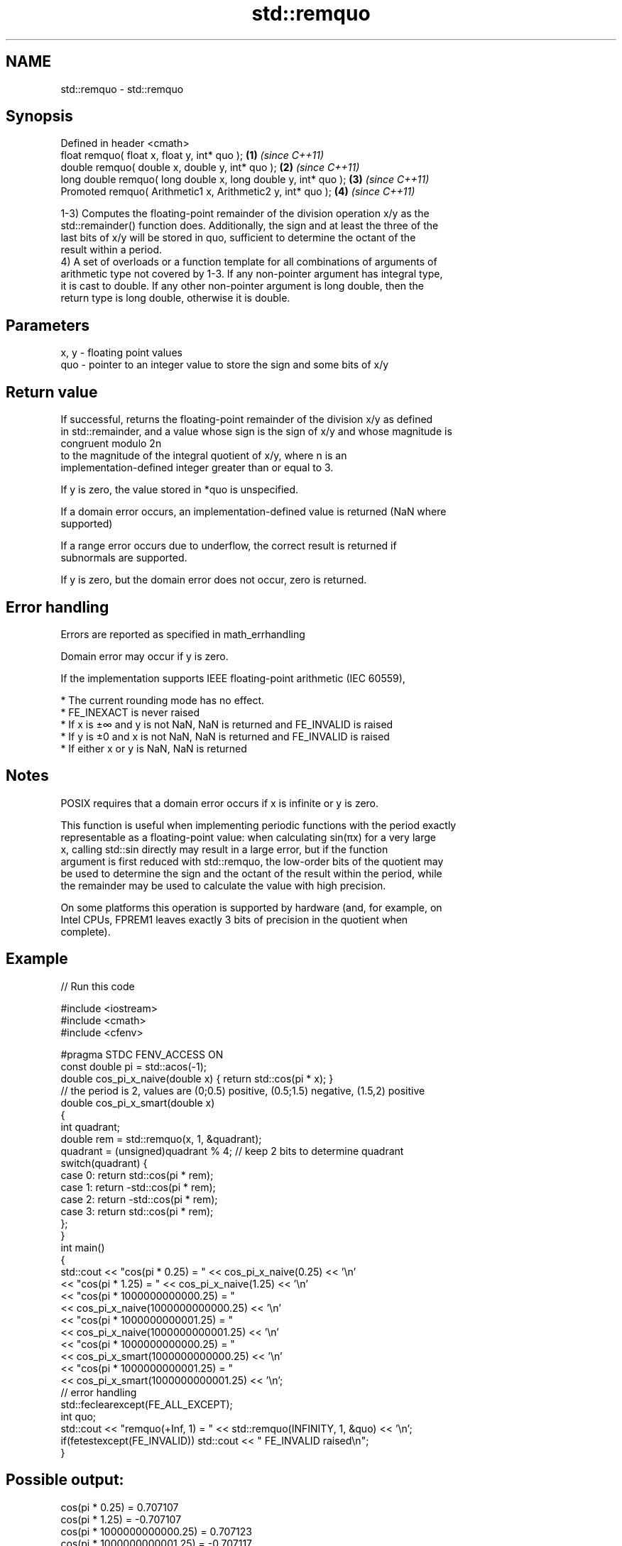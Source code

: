 .TH std::remquo 3 "Nov 25 2015" "2.1 | http://cppreference.com" "C++ Standard Libary"
.SH NAME
std::remquo \- std::remquo

.SH Synopsis
   Defined in header <cmath>
   float       remquo( float x, float y, int* quo );             \fB(1)\fP \fI(since C++11)\fP
   double      remquo( double x, double y, int* quo );           \fB(2)\fP \fI(since C++11)\fP
   long double remquo( long double x, long double y, int* quo ); \fB(3)\fP \fI(since C++11)\fP
   Promoted    remquo( Arithmetic1 x, Arithmetic2 y, int* quo ); \fB(4)\fP \fI(since C++11)\fP

   1-3) Computes the floating-point remainder of the division operation x/y as the
   std::remainder() function does. Additionally, the sign and at least the three of the
   last bits of x/y will be stored in quo, sufficient to determine the octant of the
   result within a period.
   4) A set of overloads or a function template for all combinations of arguments of
   arithmetic type not covered by 1-3. If any non-pointer argument has integral type,
   it is cast to double. If any other non-pointer argument is long double, then the
   return type is long double, otherwise it is double.

.SH Parameters

   x, y - floating point values
   quo  - pointer to an integer value to store the sign and some bits of x/y

.SH Return value

   If successful, returns the floating-point remainder of the division x/y as defined
   in std::remainder, and a value whose sign is the sign of x/y and whose magnitude is
   congruent modulo 2n
   to the magnitude of the integral quotient of x/y, where n is an
   implementation-defined integer greater than or equal to 3.

   If y is zero, the value stored in *quo is unspecified.

   If a domain error occurs, an implementation-defined value is returned (NaN where
   supported)

   If a range error occurs due to underflow, the correct result is returned if
   subnormals are supported.

   If y is zero, but the domain error does not occur, zero is returned.

.SH Error handling

   Errors are reported as specified in math_errhandling

   Domain error may occur if y is zero.

   If the implementation supports IEEE floating-point arithmetic (IEC 60559),

     * The current rounding mode has no effect.
     * FE_INEXACT is never raised
     * If x is ±∞ and y is not NaN, NaN is returned and FE_INVALID is raised
     * If y is ±0 and x is not NaN, NaN is returned and FE_INVALID is raised
     * If either x or y is NaN, NaN is returned

.SH Notes

   POSIX requires that a domain error occurs if x is infinite or y is zero.

   This function is useful when implementing periodic functions with the period exactly
   representable as a floating-point value: when calculating sin(πx) for a very large
   x, calling std::sin directly may result in a large error, but if the function
   argument is first reduced with std::remquo, the low-order bits of the quotient may
   be used to determine the sign and the octant of the result within the period, while
   the remainder may be used to calculate the value with high precision.

   On some platforms this operation is supported by hardware (and, for example, on
   Intel CPUs, FPREM1 leaves exactly 3 bits of precision in the quotient when
   complete).

.SH Example

   
// Run this code

 #include <iostream>
 #include <cmath>
 #include <cfenv>
  
 #pragma STDC FENV_ACCESS ON
 const double pi = std::acos(-1);
 double cos_pi_x_naive(double x) { return std::cos(pi * x); }
 // the period is 2, values are (0;0.5) positive, (0.5;1.5) negative, (1.5,2) positive
 double cos_pi_x_smart(double x)
 {
     int quadrant;
     double rem = std::remquo(x, 1, &quadrant);
     quadrant = (unsigned)quadrant % 4; // keep 2 bits to determine quadrant
     switch(quadrant) {
         case 0: return std::cos(pi * rem);
         case 1: return -std::cos(pi * rem);
         case 2: return -std::cos(pi * rem);
         case 3: return std::cos(pi * rem);
     };
 }
 int main()
 {
     std::cout << "cos(pi * 0.25) = " << cos_pi_x_naive(0.25) << '\\n'
               << "cos(pi * 1.25) = " << cos_pi_x_naive(1.25) << '\\n'
               << "cos(pi * 1000000000000.25) = "
               << cos_pi_x_naive(1000000000000.25) << '\\n'
               << "cos(pi * 1000000000001.25) = "
               << cos_pi_x_naive(1000000000001.25) << '\\n'
               << "cos(pi * 1000000000000.25) = "
               << cos_pi_x_smart(1000000000000.25) << '\\n'
               << "cos(pi * 1000000000001.25) = "
               << cos_pi_x_smart(1000000000001.25) << '\\n';
     // error handling
     std::feclearexcept(FE_ALL_EXCEPT);
     int quo;
     std::cout << "remquo(+Inf, 1) = " << std::remquo(INFINITY, 1, &quo) << '\\n';
     if(fetestexcept(FE_INVALID)) std::cout << "    FE_INVALID raised\\n";
 }

.SH Possible output:

 cos(pi * 0.25) = 0.707107
 cos(pi * 1.25) = -0.707107
 cos(pi * 1000000000000.25) = 0.707123
 cos(pi * 1000000000001.25) = -0.707117
 cos(pi * 1000000000000.25) = 0.707107
 cos(pi * 1000000000001.25) = -0.707107
 remquo(+Inf, 1) = -nan
     FE_INVALID raised

.SH See also

   div(int)
   ldiv      computes quotient and remainder of integer division
   lldiv     \fI(function)\fP 
   \fI(C++11)\fP
   fmod      remainder of the floating point division operation
             \fI(function)\fP 
   remainder signed remainder of the division operation
   \fI(C++11)\fP   \fI(function)\fP 
   C documentation for
   remquo
